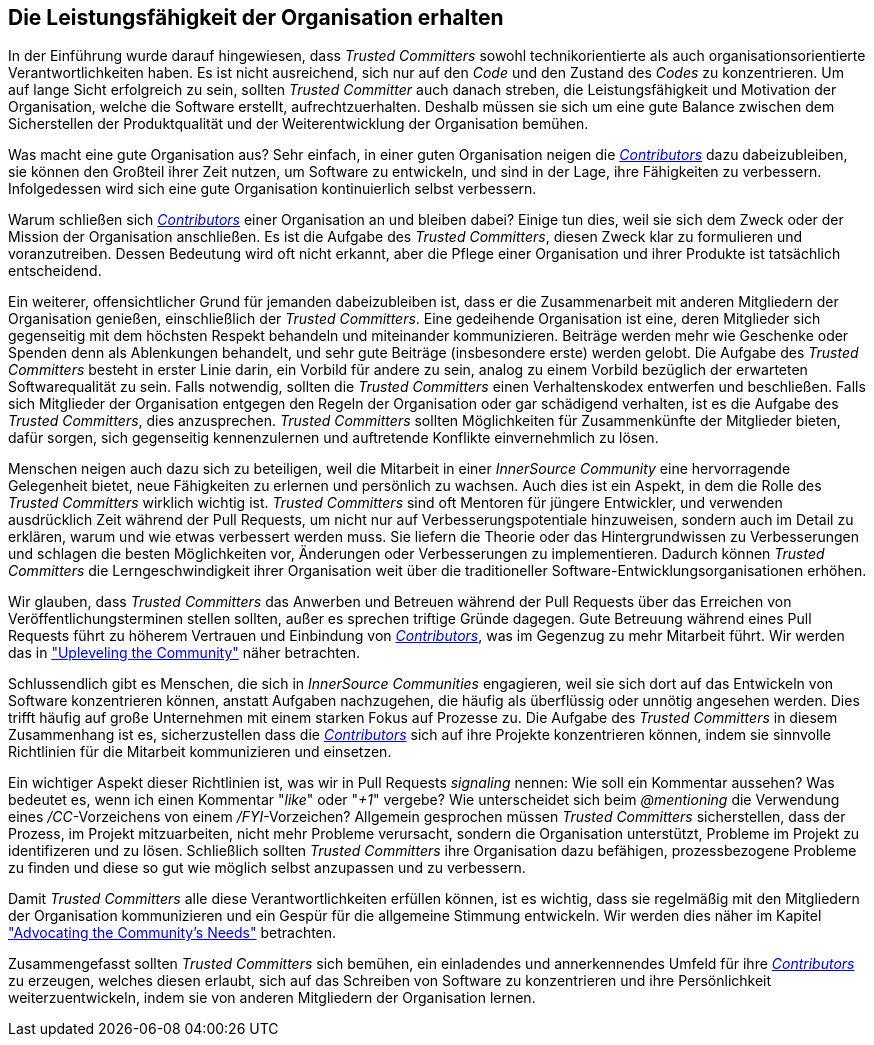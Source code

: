 == Die Leistungsfähigkeit der Organisation erhalten

In der Einführung wurde darauf hingewiesen, dass _Trusted Committers_ sowohl technikorientierte als auch organisationsorientierte Verantwortlichkeiten haben.
Es ist nicht ausreichend, sich nur auf den _Code_ und den Zustand des _Codes_ zu konzentrieren. Um auf lange Sicht erfolgreich zu sein, sollten _Trusted Committer_ auch danach streben, die 
Leistungsfähigkeit und Motivation der Organisation, welche die Software erstellt, aufrechtzuerhalten. 
Deshalb müssen sie sich um eine gute Balance zwischen dem Sicherstellen der Produktqualität und der Weiterentwicklung der Organisation bemühen.

Was macht eine gute Organisation aus? Sehr einfach, in einer guten Organisation neigen die https://innersourcecommons.org/resources/learningpath/contributor/index[_Contributors_] dazu dabeizubleiben, 
sie können den Großteil ihrer Zeit nutzen, um Software zu entwickeln, und sind in der Lage, ihre Fähigkeiten zu verbessern.
Infolgedessen wird sich eine gute Organisation kontinuierlich selbst verbessern.

Warum schließen sich https://innersourcecommons.org/resources/learningpath/contributor/index[_Contributors_] einer Organisation an und bleiben dabei?
Einige tun dies, weil sie sich dem Zweck oder der Mission der Organisation anschließen. Es ist die Aufgabe des _Trusted Committers_, diesen Zweck klar zu formulieren und voranzutreiben.
Dessen Bedeutung wird oft nicht erkannt, aber die Pflege einer Organisation und ihrer Produkte ist tatsächlich entscheidend.

Ein weiterer, offensichtlicher Grund für jemanden dabeizubleiben ist, dass er die Zusammenarbeit mit anderen Mitgliedern der Organisation genießen, einschließlich der _Trusted Committers_.
Eine gedeihende Organisation ist eine, deren Mitglieder sich gegenseitig mit dem höchsten Respekt behandeln und miteinander kommunizieren.
Beiträge werden mehr wie Geschenke oder Spenden denn als Ablenkungen behandelt, und sehr gute Beiträge (insbesondere erste) werden gelobt.
Die Aufgabe des _Trusted Committers_ besteht in erster Linie darin, ein Vorbild für andere zu sein, analog zu einem Vorbild bezüglich der erwarteten Softwarequalität zu sein.
Falls notwendig, sollten die _Trusted Committers_ einen Verhaltenskodex entwerfen und beschließen. Falls sich Mitglieder der Organisation entgegen den Regeln der Organisation oder gar schädigend verhalten,
ist es die Aufgabe des _Trusted Committers_, dies anzusprechen. _Trusted Committers_ sollten Möglichkeiten für Zusammenkünfte der Mitglieder bieten, dafür sorgen, sich gegenseitig kennenzulernen und auftretende
Konflikte einvernehmlich zu lösen.

Menschen neigen auch dazu sich zu beteiligen, weil die Mitarbeit in einer _InnerSource Community_ eine hervorragende Gelegenheit bietet, neue Fähigkeiten zu erlernen und persönlich zu wachsen.
Auch dies ist ein Aspekt, in dem die Rolle des _Trusted Committers_ wirklich wichtig ist.
_Trusted Committers_ sind oft Mentoren für jüngere Entwickler, und verwenden ausdrücklich Zeit während der Pull Requests, um nicht nur auf Verbesserungspotentiale hinzuweisen, sondern auch im Detail zu erklären, warum und wie etwas
verbessert werden muss. Sie liefern die Theorie oder das Hintergrundwissen zu Verbesserungen und schlagen die besten Möglichkeiten vor, Änderungen oder Verbesserungen zu implementieren.
Dadurch können _Trusted Committers_ die Lerngeschwindigkeit ihrer Organisation weit über die traditioneller Software-Entwicklungsorganisationen erhöhen.

Wir glauben, dass _Trusted Committers_ das Anwerben und Betreuen während der Pull Requests über das Erreichen von Veröffentlichungsterminen stellen sollten, außer es sprechen triftige Gründe dagegen.
Gute Betreuung während eines Pull Requests führt zu höherem Vertrauen und Einbindung von https://innersourcecommons.org/resources/learningpath/contributor/index[_Contributors_], was im Gegenzug zu mehr Mitarbeit führt.
Wir werden das in https://innersourcecommons.org/resources/learningpath/trusted-committer/04/["Upleveling the Community"] näher betrachten.

Schlussendlich gibt es Menschen, die sich in _InnerSource Communities_ engagieren, weil sie sich dort auf das Entwickeln von Software konzentrieren können, anstatt Aufgaben nachzugehen, die häufig als überflüssig oder unnötig angesehen werden.
Dies trifft häufig auf große Unternehmen mit einem starken Fokus auf Prozesse zu.
Die Aufgabe des _Trusted Committers_ in diesem Zusammenhang ist es, sicherzustellen dass die https://innersourcecommons.org/resources/learningpath/contributor/index[_Contributors_] sich auf ihre Projekte konzentrieren können, indem sie
sinnvolle Richtlinien für die Mitarbeit kommunizieren und einsetzen.

Ein wichtiger Aspekt dieser Richtlinien ist, was wir in Pull Requests  _signaling_ nennen: Wie soll ein Kommentar aussehen? Was bedeutet es, wenn ich einen Kommentar "_like_" oder "_+1_" vergebe?
Wie unterscheidet sich beim _@mentioning_ die Verwendung eines _/CC_-Vorzeichens von einem _/FYI_-Vorzeichen? Allgemein gesprochen müssen _Trusted Committers_ sicherstellen, dass der Prozess, im Projekt mitzuarbeiten, nicht mehr
Probleme verursacht, sondern die Organisation unterstützt, Probleme im Projekt zu identifizeren und zu lösen. Schließlich sollten _Trusted Committers_ ihre Organisation dazu befähigen, prozessbezogene Probleme zu finden 
und diese so gut wie möglich selbst anzupassen und zu verbessern.

Damit _Trusted Committers_ alle diese Verantwortlichkeiten erfüllen können, ist es wichtig, dass sie regelmäßig mit den Mitgliedern der Organisation kommunizieren und ein Gespür für die allgemeine Stimmung entwickeln. 
Wir werden dies näher im Kapitel https://innersourcecommons.org/resources/learningpath/trusted-committer/06/["Advocating the Community's
Needs"] betrachten.

Zusammengefasst sollten _Trusted Committers_ sich bemühen, ein einladendes und annerkennendes Umfeld für ihre https://innersourcecommons.org/resources/learningpath/contributor/index[_Contributors_] zu erzeugen, welches 
diesen erlaubt, sich auf das Schreiben von Software zu konzentrieren und ihre Persönlichkeit weiterzuentwickeln, indem sie von anderen Mitgliedern der Organisation lernen.

